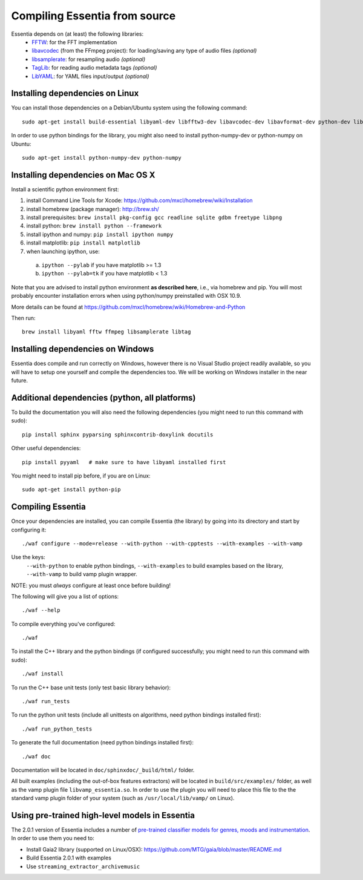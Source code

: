 .. How-to install Essentia

.. Installing Essentia
.. ===================
..
.. Installing Essentia is easily done using the precompiled packages that you can find on the
.. `MIR-dev Essentia download page <http://static.mtg.upf.edu/mir-dev-download/essentia/>`_.
.. Packages are available for Debian/Ubuntu, Windows and Mac OS X.

.. These packages contain development headers to integrate Essentia in a C++ application, Python
.. bindings to be able to work in a Matlab-like environment, and some C++ examples and extractors.

.. Those who wish to write new descriptors can do it using the provided development headers,
.. but it is highly recommended though that they compile Essentia from source.


Compiling Essentia from source
==============================

Essentia depends on (at least) the following libraries:
 - `FFTW <http://www.fftw.org>`_: for the FFT implementation
 - `libavcodec <http://ffmpeg.org/>`_ (from the FFmpeg project): for loading/saving any type of audio files *(optional)*
 - `libsamplerate <http://www.mega-nerd.com/SRC/>`_: for resampling audio *(optional)*
 - `TagLib <http://developer.kde.org/~wheeler/taglib.html>`_: for reading audio metadata tags *(optional)*
 - `LibYAML <http://pyyaml.org/wiki/LibYAML>`_: for YAML files input/output *(optional)*


Installing dependencies on Linux
--------------------------------

You can install those dependencies on a Debian/Ubuntu system using the following command::

  sudo apt-get install build-essential libyaml-dev libfftw3-dev libavcodec-dev libavformat-dev python-dev libsamplerate0-dev libtag1-dev

In order to use python bindings for the library, you might also need to install python-numpy-dev or python-numpy on Ubuntu::

  sudo apt-get install python-numpy-dev python-numpy


Installing dependencies on Mac OS X
-----------------------------------

Install a scientific python environment first:

1. install Command Line Tools for Xcode: https://github.com/mxcl/homebrew/wiki/Installation
2. install homebrew (package manager): http://brew.sh/
3. install prerequisites: ``brew install pkg-config gcc readline sqlite gdbm freetype libpng``
4. install python: ``brew install python --framework``
5. install ipython and numpy: ``pip install ipython numpy``
6. install matplotlib: ``pip install matplotlib``
7. when launching ipython, use:

  a. ``ipython --pylab``    if you have matplotlib >= 1.3
  b. ``ipython --pylab=tk`` if you have matplotlib < 1.3

Note that you are advised to install python environment **as described here**, i.e., via homebrew and pip. You will most probably encounter installation errors when using
python/numpy preinstalled with OSX 10.9.

More details can be found at https://github.com/mxcl/homebrew/wiki/Homebrew-and-Python

Then run::

  brew install libyaml fftw ffmpeg libsamplerate libtag


Installing dependencies on Windows
----------------------------------

Essentia does compile and run correctly on Windows, however there is no Visual
Studio project readily available, so you will have to setup one yourself and
compile the dependencies too. We will be working on Windows installer in the near future. 


Additional dependencies (python, all platforms)
-----------------------------------------------

To build the documentation you will also need the following dependencies (you might need to run this command with sudo)::

  pip install sphinx pyparsing sphinxcontrib-doxylink docutils

Other useful dependencies::

  pip install pyyaml   # make sure to have libyaml installed first

You might need to install pip before, if you are on Linux::
  
  sudo apt-get install python-pip



Compiling Essentia
------------------

Once your dependencies are installed, you can compile Essentia (the library) by going into its
directory and start by configuring it::

  ./waf configure --mode=release --with-python --with-cpptests --with-examples --with-vamp

Use the keys:
   ``--with-python`` to enable python bindings,
   ``--with-examples`` to build examples based on the library,
   ``--with-vamp`` to build vamp plugin wrapper.

NOTE: you must *always* configure at least once before building!

The following will give you a list of options::

  ./waf --help

To compile everything you've configured::

  ./waf

To install the C++ library and the python bindings (if configured successfully; you might need to run this command with sudo)::

  ./waf install

To run the C++ base unit tests (only test basic library behavior)::

  ./waf run_tests

To run the python unit tests (include all unittests on algorithms, need python bindings installed first)::

  ./waf run_python_tests

To generate the full documentation (need python bindings installed first)::

  ./waf doc

Documentation will be located in ``doc/sphinxdoc/_build/html/`` folder.

All built examples (including the out-of-box features extractors) will be located in ``build/src/examples/`` folder, as well as the vamp plugin file ``libvamp_essentia.so``. In order to use the plugin you will need to place this file to the the standard vamp plugin folder of your system (such as ``/usr/local/lib/vamp/`` on Linux).


Using pre-trained high-level models in Essentia
-----------------------------------------------

The 2.0.1 version of Essentia includes a number of `pre-trained classifier models for genres, moods and instrumentation
<algorithms_overview.html#other-high-level-descriptors>`_. In order to use them you need to:

* Install Gaia2 library (supported on Linux/OSX): https://github.com/MTG/gaia/blob/master/README.md
* Build Essentia 2.0.1 with examples
* Use ``streaming_extractor_archivemusic``

